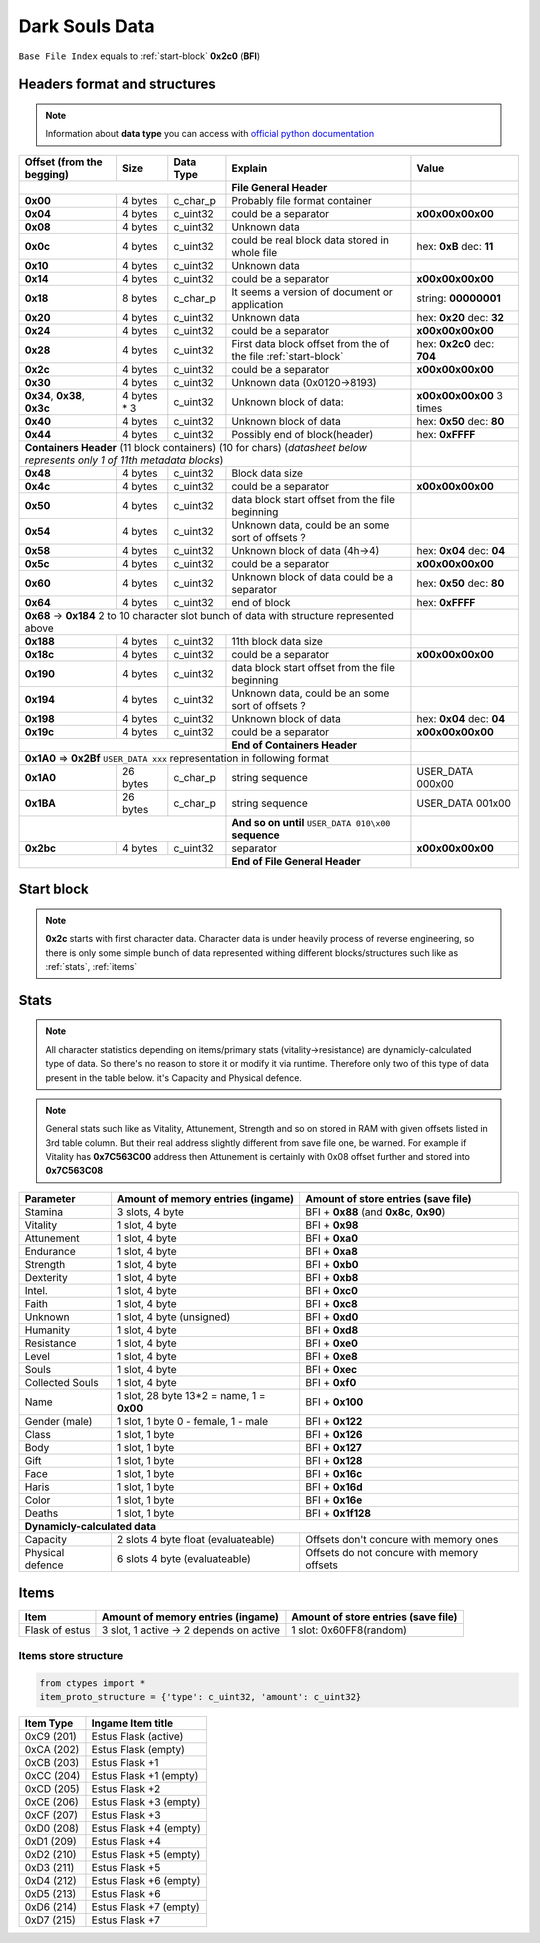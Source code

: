 Dark Souls Data
===============
``Base File Index`` equals to :ref:`start-block` **0x2c0** (**BFI**)

Headers format and structures
-----------------------------
.. note::

    Information about **data type** you can access with
    `official python documentation <http://docs.python.org/2/library/ctypes.html#fundamental-data-types>`_

+-----------------+---------+------------+-----------------------------------+---------------------+
| Offset (from the| Size    | Data Type  | Explain                           | Value               |
| begging)        |         |            |                                   |                     |
+=================+=========+============+===================================+=====================+
|                                        | **File General Header**           |                     |
+-----------------+---------+------------+-----------------------------------+---------------------+
| **0x00**        | 4 bytes | c_char_p   | Probably file format container    |                     |
+-----------------+---------+------------+-----------------------------------+---------------------+
| **0x04**        | 4 bytes | c_uint32   | could be a separator              |**\x00\x00\x00\x00** |
+-----------------+---------+------------+-----------------------------------+---------------------+
| **0x08**        | 4 bytes | c_uint32   | Unknown data                      |                     |
+-----------------+---------+------------+-----------------------------------+---------------------+
| **0x0c**        | 4 bytes | c_uint32   | could be real block data          | hex: **0xB**        |
|                 |         |            | stored in whole file              | dec: **11**         |
+-----------------+---------+------------+-----------------------------------+---------------------+
| **0x10**        | 4 bytes | c_uint32   | Unknown data                      |                     |
+-----------------+---------+------------+-----------------------------------+---------------------+
| **0x14**        | 4 bytes | c_uint32   |  could be a separator             |**\x00\x00\x00\x00** |
+-----------------+---------+------------+-----------------------------------+---------------------+
| **0x18**        | 8 bytes | c_char_p   | It seems a version of document or | string: **00000001**|
|                 |         |            | application                       |                     |
+-----------------+---------+------------+-----------------------------------+---------------------+
| **0x20**        | 4 bytes | c_uint32   | Unknown data                      | hex: **0x20**       |
|                 |         |            |                                   | dec: **32**         |
+-----------------+---------+------------+-----------------------------------+---------------------+
| **0x24**        | 4 bytes | c_uint32   | could be a separator              |**\x00\x00\x00\x00** |
+-----------------+---------+------------+-----------------------------------+---------------------+
| **0x28**        | 4 bytes | c_uint32   | First data block offset from the  | hex: **0x2c0**      |
|                 |         |            | of the file :ref:`start-block`    | dec: **704**        |
+-----------------+---------+------------+-----------------------------------+---------------------+
| **0x2c**        | 4 bytes | c_uint32   | could be a separator              |**\x00\x00\x00\x00** |
+-----------------+---------+------------+-----------------------------------+---------------------+
| **0x30**        | 4 bytes | c_uint32   | Unknown data (0x0120->8193)       |                     |
|                 |         |            |                                   |                     |
+-----------------+---------+------------+-----------------------------------+---------------------+
| **0x34**,       | 4 bytes | c_uint32   | Unknown block of data:            | **\x00\x00\x00\x00**|
| **0x38**,       | * 3     |            |                                   | 3 times             |
| **0x3c**        |         |            |                                   |                     |
+-----------------+---------+------------+-----------------------------------+---------------------+
| **0x40**        | 4 bytes | c_uint32   | Unknown block of data             | hex: **0x50**       |
|                 |         |            |                                   | dec: **80**         |
+-----------------+---------+------------+-----------------------------------+---------------------+
| **0x44**        | 4 bytes | c_uint32   | Possibly end of block(header)     | hex: **0xFFFF**     |
+-----------------+---------+------------+-----------------------------------+---------------------+
| **Containers Header** (11 block containers) (10 for chars)                 |                     |
| (*datasheet below represents only 1 of 11th metadata blocks*)              |                     |
+-----------------+---------+------------+-----------------------------------+---------------------+
| **0x48**        | 4 bytes | c_uint32   | Block data size                   |                     |
|                 |         |            |                                   |                     |
+-----------------+---------+------------+-----------------------------------+---------------------+
| **0x4c**        | 4 bytes | c_uint32   | could be a separator              |**\x00\x00\x00\x00** |
+-----------------+---------+------------+-----------------------------------+---------------------+
| **0x50**        | 4 bytes | c_uint32   | data block start offset from the  |                     |
|                 |         |            | file beginning                    |                     |
|                 |         |            |                                   |                     |
+-----------------+---------+------------+-----------------------------------+---------------------+
| **0x54**        | 4 bytes | c_uint32   | Unknown data, could be an some    |                     |
|                 |         |            | sort of offsets ?                 |                     |
+-----------------+---------+------------+-----------------------------------+---------------------+
| **0x58**        | 4 bytes | c_uint32   | Unknown block of data             | hex: **0x04**       |
|                 |         |            | (4h->4)                           | dec: **04**         |
+-----------------+---------+------------+-----------------------------------+---------------------+
| **0x5c**        | 4 bytes | c_uint32   | could be a separator              |**\x00\x00\x00\x00** |
+-----------------+---------+------------+-----------------------------------+---------------------+
| **0x60**        | 4 bytes | c_uint32   | Unknown block of data             | hex: **0x50**       |
|                 |         |            | could be a separator              | dec: **80**         |
+-----------------+---------+------------+-----------------------------------+---------------------+
| **0x64**        | 4 bytes | c_uint32   | end of block                      | hex: **0xFFFF**     |
|                 |         |            |                                   |                     |
+-----------------+---------+------------+-----------------------------------+---------------------+
| **0x68** -> **0x184**  2 to 10 character slot bunch of data with structure |                     |
| represented    above                                                       |                     |
+-----------------+---------+------------+-----------------------------------+---------------------+
| **0x188**       | 4 bytes | c_uint32   | 11th block data size              |                     |
|                 |         |            |                                   |                     |
+-----------------+---------+------------+-----------------------------------+---------------------+
| **0x18c**       | 4 bytes | c_uint32   | could be a separator              |**\x00\x00\x00\x00** |
+-----------------+---------+------------+-----------------------------------+---------------------+
| **0x190**       | 4 bytes | c_uint32   | data block start offset from the  |                     |
|                 |         |            | file beginning                    |                     |
|                 |         |            |                                   |                     |
+-----------------+---------+------------+-----------------------------------+---------------------+
| **0x194**       | 4 bytes | c_uint32   | Unknown data, could be an some    |                     |
|                 |         |            | sort of offsets ?                 |                     |
+-----------------+---------+------------+-----------------------------------+---------------------+
| **0x198**       | 4 bytes | c_uint32   | Unknown block of data             | hex: **0x04**       |
|                 |         |            |                                   | dec: **04**         |
+-----------------+---------+------------+-----------------------------------+---------------------+
| **0x19c**       | 4 bytes | c_uint32   | could be a separator              |**\x00\x00\x00\x00** |
+-----------------+---------+------------+-----------------------------------+---------------------+
|                                        | **End of Containers Header**      |                     |
+-----------------+---------+------------+-----------------------------------+---------------------+
|                                         **0x1A0** => **0x2Bf**             |                     |
|                                         ``USER_DATA xxx`` representation   |                     |
|                                         in following format                |                     |
+-----------------+---------+------------+-----------------------------------+---------------------+
| **0x1A0**       |26 bytes | c_char_p   | string sequence                   |USER_DATA 000\x00    |
+-----------------+---------+------------+-----------------------------------+---------------------+
| **0x1BA**       |26 bytes | c_char_p   | string sequence                   |USER_DATA 001\x00    |
+-----------------+---------+------------+-----------------------------------+---------------------+
|                                        | **And so on until**               |                     |
|                                        | ``USER_DATA 010\x00`` **sequence**|                     |
+-----------------+---------+------------+-----------------------------------+---------------------+
| **0x2bc**       | 4 bytes | c_uint32   | separator                         | **\x00\x00\x00\x00**|
+-----------------+---------+------------+-----------------------------------+---------------------+
|                                        | **End of File General Header**    |                     |
+-----------------+---------+------------+-----------------------------------+---------------------+

.. _start-block:

Start block
-----------
.. note::

    **0x2c** starts with first character data. Character data is under heavily
    process of reverse engineering, so there is only some simple bunch of data
    represented withing different blocks/structures such like as :ref:`stats`,
    :ref:`items`

.. _stats:

Stats
-----
.. note::

    All character statistics depending on items/primary stats (vitality->resistance)
    are dynamicly-calculated type of data. So there's no reason to store it or
    modify it via runtime. Therefore only two of this type of data present in
    the table below. it's Capacity and Physical defence.

.. note::

    General stats such like as Vitality, Attunement, Strength and so on stored
    in RAM with given offsets listed in 3rd table column. But their real address
    slightly different from save file one, be warned.
    For example if Vitality has **0x7C563C00** address then Attunement is certainly
    with 0x08 offset further and stored into **0x7C563C08**

+-----------+--------------------------+-------------------------+
| Parameter | Amount of memory entries | Amount of store entries |
|           | (ingame)                 | (save file)             |
+===========+==========================+=========================+
| Stamina   | 3 slots, 4 byte          | BFI + **0x88**          |
|           |                          | (and **0x8c**, **0x90**)|
+-----------+--------------------------+-------------------------+
| Vitality  | 1 slot, 4 byte           | BFI + **0x98**          |
+-----------+--------------------------+-------------------------+
| Attunement| 1 slot, 4 byte           | BFI + **0xa0**          |
+-----------+--------------------------+-------------------------+
| Endurance | 1 slot, 4 byte           | BFI + **0xa8**          |
+-----------+--------------------------+-------------------------+
| Strength  | 1 slot, 4 byte           | BFI + **0xb0**          |
+-----------+--------------------------+-------------------------+
| Dexterity | 1 slot, 4 byte           | BFI + **0xb8**          |
+-----------+--------------------------+-------------------------+
| Intel.    | 1 slot, 4 byte           | BFI + **0xc0**          |
+-----------+--------------------------+-------------------------+
| Faith     | 1 slot, 4 byte           | BFI + **0xc8**          |
+-----------+--------------------------+-------------------------+
| Unknown   | 1 slot, 4 byte (unsigned)| BFI + **0xd0**          |
+-----------+--------------------------+-------------------------+
| Humanity  | 1 slot, 4 byte           | BFI + **0xd8**          |
+-----------+--------------------------+-------------------------+
| Resistance| 1 slot, 4 byte           | BFI + **0xe0**          |
+-----------+--------------------------+-------------------------+
| Level     | 1 slot, 4 byte           | BFI + **0xe8**          |
+-----------+--------------------------+-------------------------+
| Souls     | 1 slot, 4 byte           | BFI + **0xec**          |
+-----------+--------------------------+-------------------------+
| Collected |                          |                         |
| Souls     | 1 slot, 4 byte           | BFI + **0xf0**          |
+-----------+--------------------------+-------------------------+
| Name      | 1 slot, 28 byte          |                         |
|           | 13*2 = name, 1 = **0x00**| BFI + **0x100**         |
+-----------+--------------------------+-------------------------+
| Gender    | 1 slot, 1 byte           | BFI + **0x122**         |
| (male)    | 0 - female, 1 - male     |                         |
+-----------+--------------------------+-------------------------+
| Class     | 1 slot, 1 byte           | BFI + **0x126**         |
+-----------+--------------------------+-------------------------+
| Body      | 1 slot, 1 byte           | BFI + **0x127**         |
+-----------+--------------------------+-------------------------+
| Gift      | 1 slot, 1 byte           | BFI + **0x128**         |
+-----------+--------------------------+-------------------------+
| Face      | 1 slot, 1 byte           | BFI + **0x16c**         |
+-----------+--------------------------+-------------------------+
| Haris     | 1 slot, 1 byte           | BFI + **0x16d**         |
+-----------+--------------------------+-------------------------+
| Color     | 1 slot, 1 byte           | BFI + **0x16e**         |
+-----------+--------------------------+-------------------------+
| Deaths    | 1 slot, 1 byte           | BFI + **0x1f128**       |
+-----------+--------------------------+-------------------------+
| **Dynamicly-calculated data**                                  |
+-----------+--------------------------+-------------------------+
| Capacity  | 2 slots 4 byte float     | Offsets don't concure   |
|           | (evaluateable)           | with memory ones        |
+-----------+--------------------------+-------------------------+
| Physical  | 6 slots 4 byte           | Offsets do not concure  |
| defence   | (evaluateable)           | with memory offsets     |
+-----------+--------------------------+-------------------------+

.. _items:

Items
-----

+-------------------+--------------------------+-------------------------+
| Item              | Amount of memory entries | Amount of store entries |
|                   | (ingame)                 | (save file)             |
+===================+==========================+=========================+
| Flask of estus    | 3 slot, 1 active -> 2    | 1 slot: 0x60FF8(random) |
|                   | depends on active        |                         |
+-------------------+--------------------------+-------------------------+


Items store structure
~~~~~~~~~~~~~~~~~~~~~
.. code-block:: python

    from ctypes import *
    item_proto_structure = {'type': c_uint32, 'amount': c_uint32}


+-------------------+----------------------------------------------------+
| Item Type         |  Ingame Item title                                 |
|                   |                                                    |
+===================+====================================================+
| 0xC9 (201)        | Estus Flask (active)                               |
+-------------------+----------------------------------------------------+
| 0xCA (202)        | Estus Flask (empty)                                |
+-------------------+----------------------------------------------------+
| 0xCB (203)        | Estus Flask +1                                     |
+-------------------+----------------------------------------------------+
| 0xCC (204)        | Estus Flask +1 (empty)                             |
+-------------------+----------------------------------------------------+
| 0xCD (205)        | Estus Flask +2                                     |
+-------------------+----------------------------------------------------+
| 0xCE (206)        | Estus Flask +3 (empty)                             |
+-------------------+----------------------------------------------------+
| 0xCF (207)        | Estus Flask +3                                     |
+-------------------+----------------------------------------------------+
| 0xD0 (208)        | Estus Flask +4 (empty)                             |
+-------------------+----------------------------------------------------+
| 0xD1 (209)        | Estus Flask +4                                     |
+-------------------+----------------------------------------------------+
| 0xD2 (210)        | Estus Flask +5 (empty)                             |
+-------------------+----------------------------------------------------+
| 0xD3 (211)        | Estus Flask +5                                     |
+-------------------+----------------------------------------------------+
| 0xD4 (212)        | Estus Flask +6 (empty)                             |
+-------------------+----------------------------------------------------+
| 0xD5 (213)        | Estus Flask +6                                     |
+-------------------+----------------------------------------------------+
| 0xD6 (214)        | Estus Flask +7 (empty)                             |
+-------------------+----------------------------------------------------+
| 0xD7 (215)        | Estus Flask +7                                     |
+-------------------+----------------------------------------------------+
